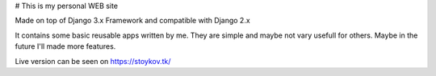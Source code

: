 # This is my personal WEB site

Made on top of Django 3.x Framework and compatible with Django 2.x

.. image:: https://github.com/vstoykov/venko-django-site/actions/workflows/django.yml/badge.svg
    :target: https://github.com/vstoykov/venko-django-site/actions

It contains some basic reusable apps written by me. They are simple and maybe
not vary usefull for others. Maybe in the future I'll made more features.

Live version can be seen on https://stoykov.tk/
